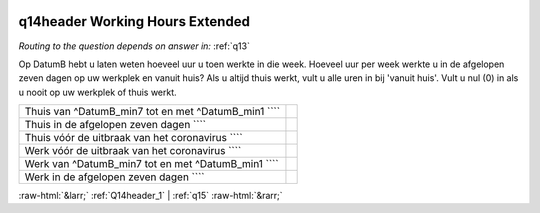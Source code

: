 .. _q14header:

 
 .. role:: raw-html(raw) 
        :format: html 

q14header Working Hours Extended
================================
*Routing to the question depends on answer in:* :ref:`q13`

Op DatumB hebt u laten weten hoeveel uur u toen werkte in die week. Hoeveel uur per week werkte u in de afgelopen zeven dagen op uw werkplek en vanuit huis? Als u altijd thuis werkt, vult u alle uren in bij 'vanuit huis'. Vult u nul (0) in als u nooit op uw werkplek of thuis werkt.

.. csv-table::
   :delim: |

           Thuis van ^DatumB_min7 tot en met ^DatumB_min1 ```` |  
           Thuis in de afgelopen zeven dagen ```` |  
           Thuis vóór de uitbraak van het coronavirus ```` |  
           Werk vóór de uitbraak van het coronavirus ```` |  
           Werk van ^DatumB_min7 tot en met ^DatumB_min1 ```` |  
           Werk in de afgelopen zeven dagen ```` |  

.. image:: ../_screenshots/q14header.png


:raw-html:`&larr;` :ref:`Q14header_1` | :ref:`q15` :raw-html:`&rarr;`
